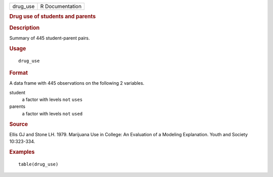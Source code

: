 .. container::

   .. container::

      ======== ===============
      drug_use R Documentation
      ======== ===============

      .. rubric:: Drug use of students and parents
         :name: drug-use-of-students-and-parents

      .. rubric:: Description
         :name: description

      Summary of 445 student-parent pairs.

      .. rubric:: Usage
         :name: usage

      ::

         drug_use

      .. rubric:: Format
         :name: format

      A data frame with 445 observations on the following 2 variables.

      student
         a factor with levels ``not`` ``uses``

      parents
         a factor with levels ``not`` ``used``

      .. rubric:: Source
         :name: source

      Ellis GJ and Stone LH. 1979. Marijuana Use in College: An
      Evaluation of a Modeling Explanation. Youth and Society
      10:323-334.

      .. rubric:: Examples
         :name: examples

      ::

         table(drug_use)
